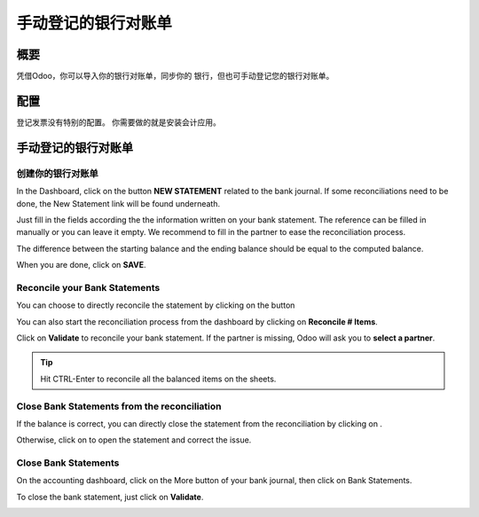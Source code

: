 =================================
手动登记的银行对账单
=================================

概要
========

凭借Odoo，你可以导入你的银行对账单，同步你的
银行，但也可手动登记您的银行对账单。

配置
=============

登记发票没有特别的配置。 
你需要做的就是安装会计应用。

.. image:: media/manual01.png
   :align: center

手动登记的银行对账单
=================================

创建你的银行对账单
---------------------------

In the Dashboard, click on the button **NEW STATEMENT** related to the
bank journal. If some reconciliations need to be done, the New Statement
link will be found underneath.

.. image:: media/manual02.png
   :align: center

Just fill in the fields according the the information written on your
bank statement. The reference can be filled in manually or you can leave
it empty. We recommend to fill in the partner to ease the reconciliation
process.

The difference between the starting balance and the ending balance
should be equal to the computed balance.

.. image:: media/manual03.png
   :align: center

When you are done, click on **SAVE**.

Reconcile your Bank Statements
------------------------------

You can choose to directly reconcile the statement by clicking on the
button |manual04|

.. |manual04| image:: media/manual04.png

You can also start the reconciliation process from the dashboard by
clicking on **Reconcile # Items**.

.. image:: media/manual05.png
   :align: center

Click on **Validate** to reconcile your bank statement. If the partner
is missing, Odoo will ask you to **select a partner**.

.. image:: media/manual06.png
   :align: center

.. tip::

		Hit CTRL-Enter to reconcile all the balanced items on the sheets.

Close Bank Statements from the reconciliation
---------------------------------------------

If the balance is correct, you can directly close the statement from the
reconciliation by clicking on |manual07|.

.. |manual07| image:: media/manual07.png

Otherwise, click on |manual08| to open the statement and correct the
issue.

.. |manual08| image:: media/manual08.png

Close Bank Statements
---------------------

On the accounting dashboard, click on the More button of your bank
journal, then click on Bank Statements.

.. image:: media/manual09.png
   :align: center

To close the bank statement, just click on **Validate**.

.. image:: media/manual10.png
   :align: center

.. seealso::

	* :doc:`../reconciliation/use_cases`
	* :doc:`../feeds/synchronize`
